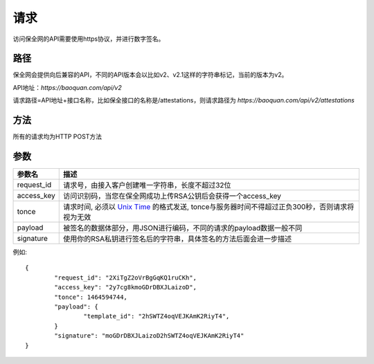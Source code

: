 请求
==============
访问保全网的API需要使用https协议，并进行数字签名。


路径
--------------

保全网会提供向后兼容的API，不同的API版本会以比如v2、v2.1这样的字符串标记，当前的版本为v2。

API地址：`https://baoquan.com/api/v2`

请求路径=API地址+接口名称，比如保全接口的名称是/attestations，则请求路径为
`https://baoquan.com/api/v2/attestations`


方法
--------------

所有的请求均为HTTP POST方法

参数
--------------

.. _Unix Time: https://en.wikipedia.org/wiki/Unix_time>

=================  =====================================================================================
参数名 				描述 
=================  =====================================================================================
request_id         请求号，由接入客户创建唯一字符串，长度不超过32位
access_key         访问识别码，当您在保全网成功上传RSA公钥后会获得一个access_key
tonce              请求时间, 必须以 `Unix Time`_ 的格式发送, tonce与服务器时间不得超过正负300秒，否则请求将视为无效
payload            被签名的数据体部分，用JSON进行编码，不同的请求的payload数据一般不同
signature          使用你的RSA私钥进行签名后的字符串，具体签名的方法后面会进一步描述
=================  ===================================================================================== 

例如::

	{
		"request_id": "2XiTgZ2oVrBgGqKQ1ruCKh",
		"access_key": "2y7cg8kmoGDrDBXJLaizoD",
		"tonce": 1464594744,
		"payload": {
			"template_id": "2hSWTZ4oqVEJKAmK2RiyT4",
		}
		"signature": "moGDrDBXJLaizoD2hSWTZ4oqVEJKAmK2RiyT4"
	}